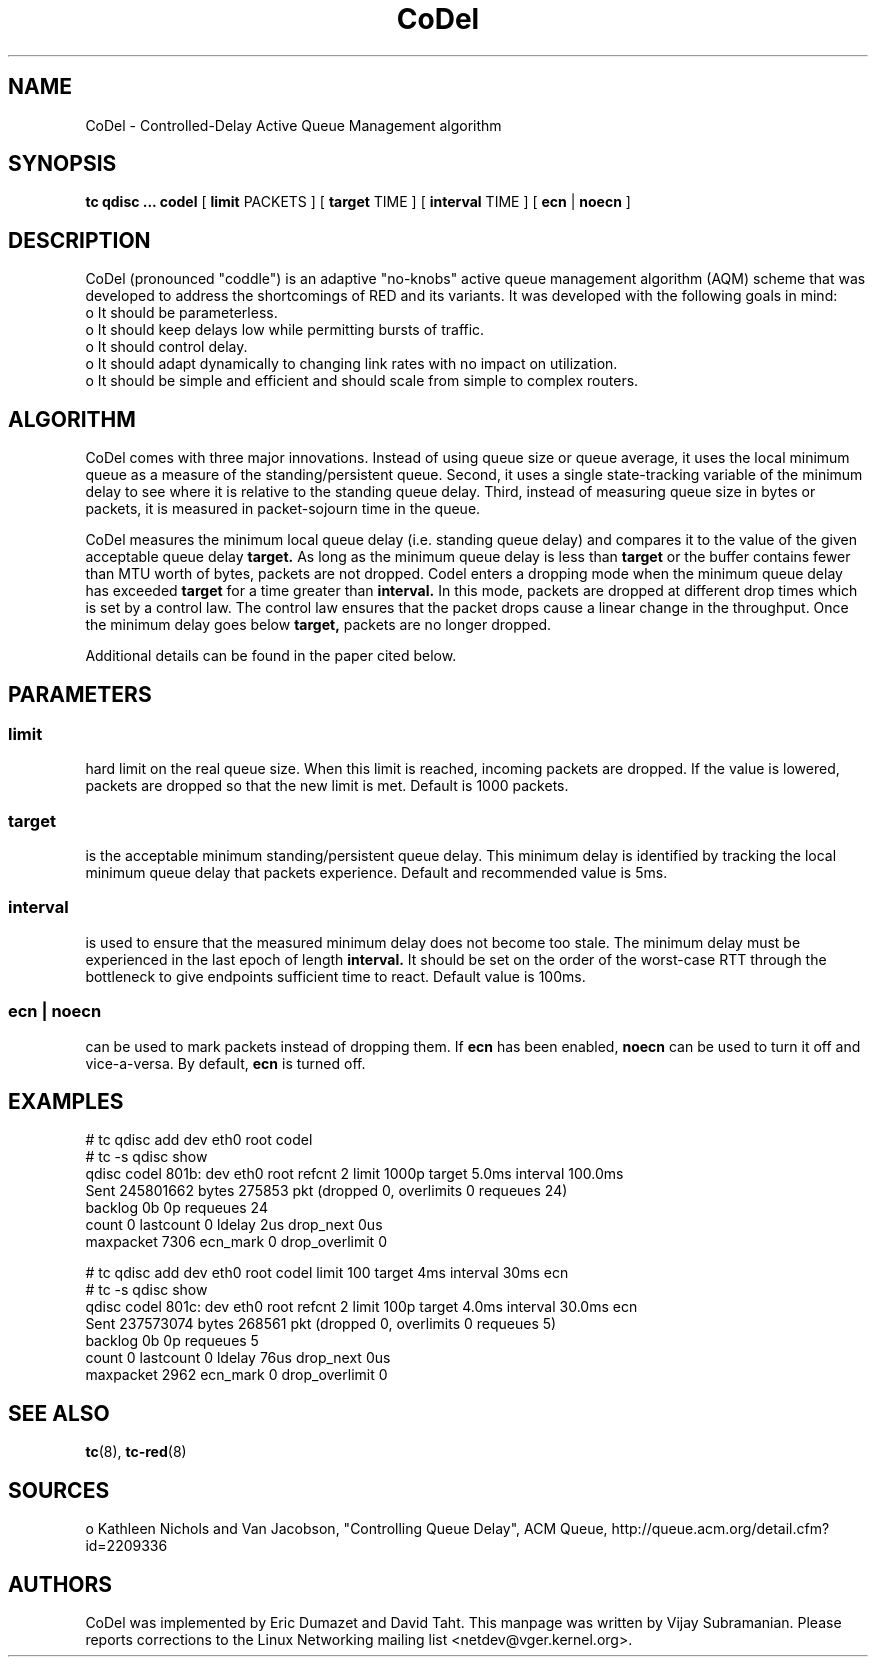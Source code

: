 .TH CoDel 8 "23 May 2012" "iproute2" "Linux"
.SH NAME
CoDel \- Controlled-Delay Active Queue Management algorithm
.SH SYNOPSIS
.B tc qdisc ... codel
[
.B limit
PACKETS ] [
.B target
TIME ] [
.B interval
TIME ] [
.B ecn
|
.B noecn
]

.SH DESCRIPTION
CoDel (pronounced "coddle") is an adaptive "no-knobs" active queue management
algorithm (AQM) scheme that was developed to address the shortcomings of
RED and its variants. It was developed with the following goals
in mind:
 o It should be parameterless.
 o It should keep delays low while permitting bursts of traffic.
 o It should control delay.
 o It should adapt dynamically to changing link rates with no impact on
utilization.
 o It should be simple and efficient and should scale from simple to
complex routers.

.SH ALGORITHM
CoDel comes with three major innovations. Instead of using queue size or queue
average, it uses the local minimum queue as a measure of the standing/persistent queue.
Second, it uses a single state-tracking variable of the minimum delay to see where it
is relative to the standing queue delay. Third, instead of measuring queue size
in bytes or packets, it is measured in packet-sojourn time in the queue.

CoDel measures the minimum local queue delay (i.e. standing queue delay) and
compares it to the value of the given acceptable queue delay
.B target.
As long as the minimum queue delay is less than
.B target
or the buffer contains fewer than MTU worth of bytes, packets are not dropped.
Codel enters a dropping mode when the minimum queue delay has exceeded
.B target
for a time greater than
.B interval.
In this mode, packets are dropped at different drop times which is set by a
control law. The control law ensures that the packet drops cause a linear change
in the throughput. Once the minimum delay goes below
.B target,
packets are no longer dropped.

Additional details can be found in the paper cited below.

.SH PARAMETERS
.SS limit
hard limit on the real queue size. When this limit is reached, incoming packets
are dropped. If the value is lowered, packets are dropped so that the new limit is
met. Default is 1000 packets.

.SS target
is the acceptable minimum standing/persistent queue delay. This minimum delay
is identified by tracking the local minimum queue delay that packets experience.
Default and recommended value is 5ms.

.SS interval
is used to ensure that the measured minimum delay does not become too stale. The
minimum delay must be experienced in the last epoch of length
.B interval.
It should be set on the order of the worst-case RTT through the bottleneck to
give endpoints sufficient time to react. Default value is 100ms.

.SS ecn | noecn
can be used to mark packets instead of dropping them. If
.B ecn
has been enabled,
.B noecn
can be used to turn it off and vice-a-versa. By default,
.B ecn
is turned off.

.SH EXAMPLES
 # tc qdisc add dev eth0 root codel
 # tc -s qdisc show
   qdisc codel 801b: dev eth0 root refcnt 2 limit 1000p target 5.0ms
interval 100.0ms
    Sent 245801662 bytes 275853 pkt (dropped 0, overlimits 0 requeues 24)
    backlog 0b 0p requeues 24
     count 0 lastcount 0 ldelay 2us drop_next 0us
     maxpacket 7306 ecn_mark 0 drop_overlimit 0

 # tc qdisc add dev eth0 root codel limit 100 target 4ms interval 30ms ecn
 # tc -s qdisc show
   qdisc codel 801c: dev eth0 root refcnt 2 limit 100p target 4.0ms
interval 30.0ms ecn
    Sent 237573074 bytes 268561 pkt (dropped 0, overlimits 0 requeues 5)
    backlog 0b 0p requeues 5
     count 0 lastcount 0 ldelay 76us drop_next 0us
     maxpacket 2962 ecn_mark 0 drop_overlimit 0


.SH SEE ALSO
.BR tc (8),
.BR tc-red (8)

.SH SOURCES
o   Kathleen Nichols and Van Jacobson, "Controlling Queue Delay", ACM Queue,
http://queue.acm.org/detail.cfm?id=2209336

.SH AUTHORS
CoDel was implemented by Eric Dumazet and David Taht. This manpage was written
by Vijay Subramanian. Please reports corrections to the Linux Networking
mailing list <netdev@vger.kernel.org>.
